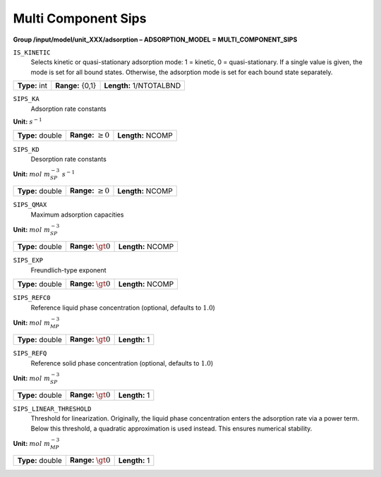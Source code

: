 .. _multi_component_sips_config:

Multi Component Sips
~~~~~~~~~~~~~~~~~~~~

**Group /input/model/unit_XXX/adsorption – ADSORPTION_MODEL = MULTI_COMPONENT_SIPS**


``IS_KINETIC``
   Selects kinetic or quasi-stationary adsorption mode: 1 = kinetic, 0 =
   quasi-stationary. If a single value is given, the mode is set for all
   bound states. Otherwise, the adsorption mode is set for each bound
   state separately.

===================  =========================  =========================================
**Type:** int        **Range:** {0,1}  		    **Length:** 1/NTOTALBND
===================  =========================  =========================================

``SIPS_KA``
   Adsorption rate constants

**Unit:** :math:`s^{-1}`

===================  =========================  =========================================
**Type:** double     **Range:** :math:`\ge 0`   **Length:** NCOMP
===================  =========================  =========================================

``SIPS_KD``
   Desorption rate constants

**Unit:** :math:`mol~m_{SP}^{-3}~s^{-1}`

===================  =========================  ==================================
**Type:** double     **Range:** :math:`\ge 0`   **Length:** NCOMP
===================  =========================  ================================== 

``SIPS_QMAX``
   Maximum adsorption capacities

**Unit:** :math:`mol~m_{SP}^{-3}`

===================  =========================  ==================================
**Type:** double     **Range:** :math:`\gt 0`   **Length:** NCOMP
===================  =========================  ================================== 

``SIPS_EXP``
   Freundlich-type exponent

===================  =========================  ==================================
**Type:** double     **Range:** :math:`\gt 0`   **Length:** NCOMP
===================  =========================  ================================== 

``SIPS_REFC0``
   Reference liquid phase concentration (optional, defaults to
   :math:`1.0`)


**Unit:** :math:`mol~m_{MP}^{-3}`

===================  =========================  =========================================
**Type:** double     **Range:** :math:`\gt 0`   **Length:** 1
===================  =========================  =========================================

``SIPS_REFQ``
   Reference solid phase concentration (optional, defaults to
   :math:`1.0`)


**Unit:** :math:`mol~m_{SP}^{-3}`

===================  =========================  =========================================
**Type:** double     **Range:** :math:`\gt 0`   **Length:** 1
===================  =========================  =========================================

``SIPS_LINEAR_THRESHOLD``
   Threshold for linearization. Originally, the liquid phase concentration
   enters the adsorption rate via a power term. Below this threshold, a
   quadratic approximation is used instead. This ensures numerical stability.

**Unit:** :math:`mol~m_{MP}^{-3}`

===================  =========================  =========================================
**Type:** double     **Range:** :math:`\gt 0`   **Length:** 1
===================  =========================  =========================================
